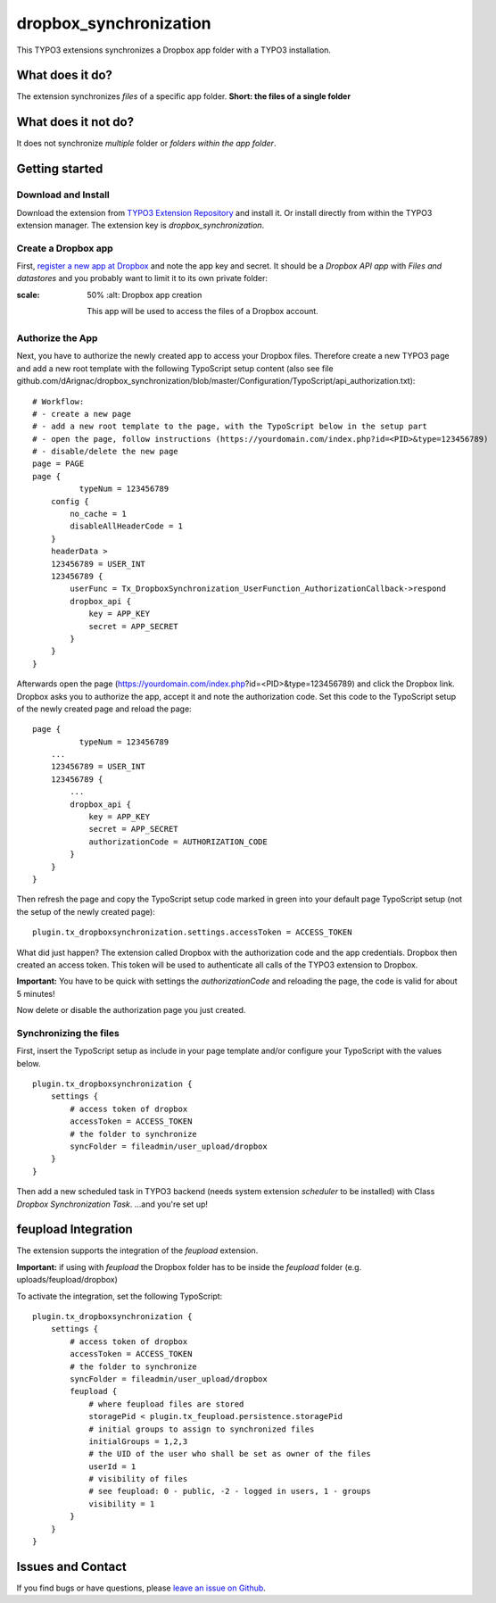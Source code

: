 dropbox_synchronization
=======================

This TYPO3 extensions synchronizes a Dropbox app folder with a TYPO3 installation.

What does it do?
~~~~~~~~~~~~~~~~

The extension synchronizes *files* of a specific app folder.
**Short: the files of a single folder**

What does it not do?
~~~~~~~~~~~~~~~~~~~~

It does not synchronize *multiple* folder or *folders within the app folder*.

Getting started
~~~~~~~~~~~~~~~

Download and Install
--------------------

Download the extension from `TYPO3 Extension Repository`_ and install it. Or install directly from within the TYPO3 extension manager.
The extension key is *dropbox_synchronization*.

Create a Dropbox app
--------------------

First, `register a new app at Dropbox`_ and note the app key and secret.
It should be a *Dropbox API app* with *Files and datastores* and you probably want to limit it to its own private folder:

.. image:: dropbox_app.png
:scale: 50%
    :alt: Dropbox app creation

    This app will be used to access the files of a Dropbox account.

Authorize the App
-----------------

Next, you have to authorize the newly created app to access your Dropbox files.
Therefore create a new TYPO3 page and add a new root template with the following TypoScript setup content (also see file github.com/dArignac/dropbox_synchronization/blob/master/Configuration/TypoScript/api_authorization.txt):

::

    # Workflow:
    # - create a new page
    # - add a new root template to the page, with the TypoScript below in the setup part
    # - open the page, follow instructions (https://yourdomain.com/index.php?id=<PID>&type=123456789)
    # - disable/delete the new page
    page = PAGE
    page {
	      typeNum = 123456789
        config {
            no_cache = 1
            disableAllHeaderCode = 1
        }
        headerData >
        123456789 = USER_INT
        123456789 {
            userFunc = Tx_DropboxSynchronization_UserFunction_AuthorizationCallback->respond
            dropbox_api {
                key = APP_KEY
                secret = APP_SECRET
            }
        }
    }

Afterwards open the page (https://yourdomain.com/index.php?id=<PID>&type=123456789) and click the Dropbox link. Dropbox asks you to authorize the app, accept it and note the authorization code.
Set this code to the TypoScript setup of the newly created page and reload the page:

::

    page {
	      typeNum = 123456789
        ...
        123456789 = USER_INT
        123456789 {
            ...
            dropbox_api {
                key = APP_KEY
                secret = APP_SECRET
                authorizationCode = AUTHORIZATION_CODE
            }
        }
    }

Then refresh the page and copy the TypoScript setup code marked in green into your default page TypoScript setup (not the setup of the newly created page):

::

    plugin.tx_dropboxsynchronization.settings.accessToken = ACCESS_TOKEN


What did just happen? The extension called Dropbox with the authorization code and the app credentials. Dropbox then created an access token. This token will be used to authenticate all calls of the TYPO3 extension to Dropbox.

**Important:** You have to be quick with settings the *authorizationCode* and reloading the page, the code is valid for about 5 minutes!

Now delete or disable the authorization page you just created.


Synchronizing the files
-----------------------

First, insert the TypoScript setup as include in your page template and/or configure your TypoScript with the values below.

::

    plugin.tx_dropboxsynchronization {
        settings {
            # access token of dropbox
            accessToken = ACCESS_TOKEN
            # the folder to synchronize
            syncFolder = fileadmin/user_upload/dropbox
        }
    }


Then add a new scheduled task in TYPO3 backend (needs system extension *scheduler* to be installed) with Class *Dropbox Synchronization Task*.
...and you're set up!


feupload Integration
~~~~~~~~~~~~~~~~~~~~

The extension supports the integration of the *feupload* extension.

**Important:** if using with *feupload* the Dropbox folder has to be inside the *feupload* folder (e.g. uploads/feupload/dropbox)

To activate the integration, set the following TypoScript:

::

    plugin.tx_dropboxsynchronization {
        settings {
            # access token of dropbox
            accessToken = ACCESS_TOKEN
            # the folder to synchronize
            syncFolder = fileadmin/user_upload/dropbox
            feupload {
                # where feupload files are stored
                storagePid < plugin.tx_feupload.persistence.storagePid
                # initial groups to assign to synchronized files
                initialGroups = 1,2,3
                # the UID of the user who shall be set as owner of the files
                userId = 1
                # visibility of files
                # see feupload: 0 - public, -2 - logged in users, 1 - groups
                visibility = 1
            }
        }
    }


Issues and Contact
~~~~~~~~~~~~~~~~~~

If you find bugs or have questions, please `leave an issue on Github`_.


.. _TYPO3 Extension Repository: http://typo3.org/extensions/repository/view/dropbox_synchronization
.. _register a new app at Dropbox: https://www.dropbox.com/developers/apps/create
.. _leave an issue on Github: https://github.com/dArignac/dropbox_synchronization/issues
